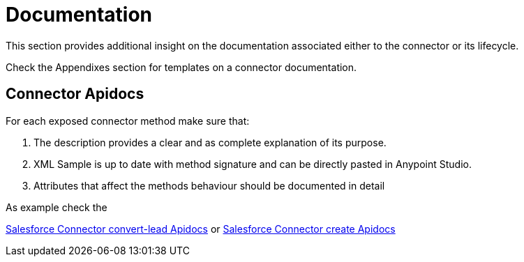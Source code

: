 = Documentation

This section provides additional insight on the documentation associated either to the connector or its lifecycle.

Check the Appendixes section for templates on a connector documentation.

== Connector Apidocs

For each exposed connector method make sure that:

. The description provides a clear and as complete explanation of its purpose.
. XML Sample is up to date with method signature and can be directly pasted in Anypoint Studio.
. Attributes that affect the methods behaviour should be documented in detail

As example check the

http://mulesoft.github.io/salesforce-connector/mule/sfdc-config.html#convert-lead[Salesforce Connector convert-lead Apidocs] or
http://mulesoft.github.io/salesforce-connector/mule/sfdc-config.html#create[Salesforce Connector create Apidocs]
